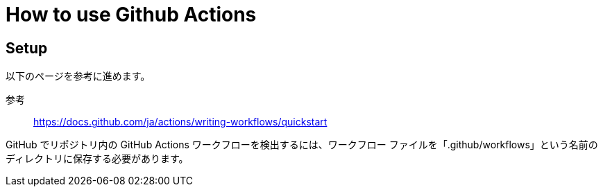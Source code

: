 = How to use Github Actions

== Setup

以下のページを参考に進めます。

参考:: https://docs.github.com/ja/actions/writing-workflows/quickstart

GitHub でリポジトリ内の GitHub Actions ワークフローを検出するには、ワークフロー ファイルを「.github/workflows」という名前のディレクトリに保存する必要があります。